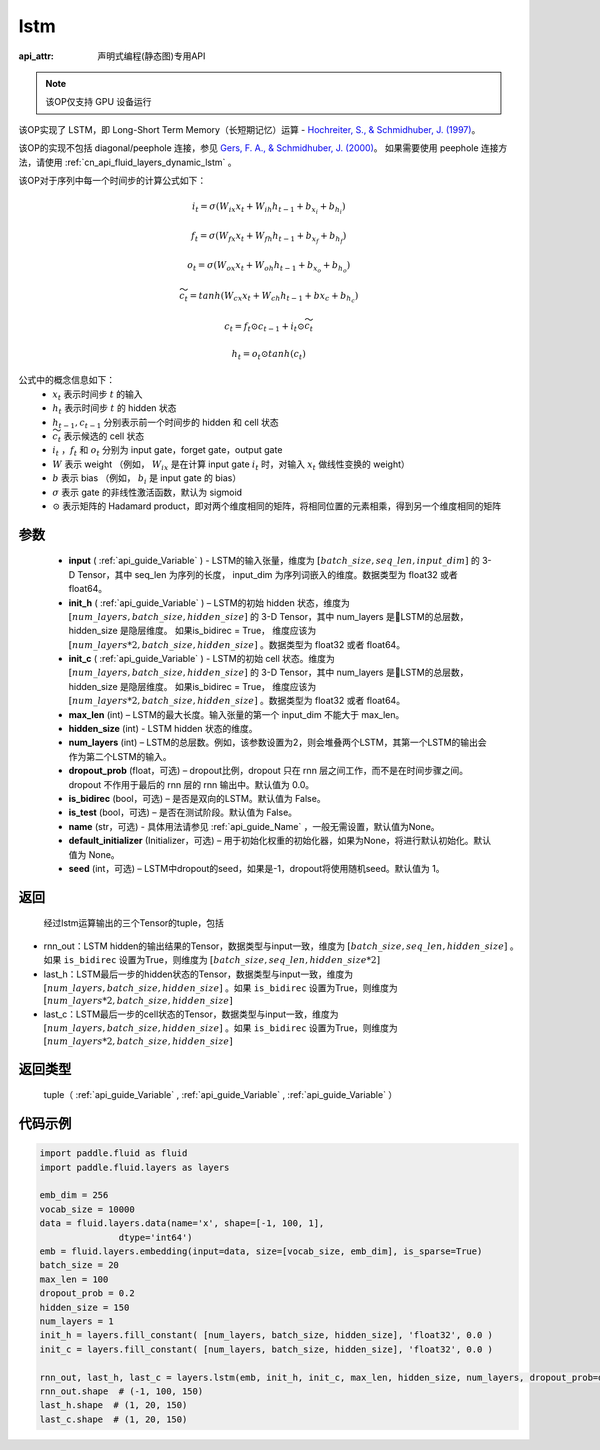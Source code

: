 .. _cn_api_fluid_layers_lstm:

lstm
-------------------------------

:api_attr: 声明式编程(静态图)专用API

.. py:function::  paddle.fluid.layers.lstm(input, init_h, init_c, max_len, hidden_size, num_layers, dropout_prob=0.0, is_bidirec=False, is_test=False, name=None, default_initializer=None, seed=-1)

.. note::
    该OP仅支持 GPU 设备运行

该OP实现了 LSTM，即 Long-Short Term Memory（长短期记忆）运算 - `Hochreiter, S., & Schmidhuber, J. (1997) <https://www.bioinf.jku.at/publications/older/2604.pdf>`_。

该OP的实现不包括 diagonal/peephole 连接，参见 `Gers, F. A., & Schmidhuber, J. (2000) <ftp://ftp.idsia.ch/pub/juergen/TimeCount-IJCNN2000.pdf>`_。
如果需要使用 peephole 连接方法，请使用 :ref:`cn_api_fluid_layers_dynamic_lstm` 。

该OP对于序列中每一个时间步的计算公式如下：

.. math::
  i_t = \sigma(W_{ix}x_{t} + W_{ih}h_{t-1} + b_{x_i} + b_{h_i})
.. math::
  f_t = \sigma(W_{fx}x_{t} + W_{fh}h_{t-1} + b_{x_f} + b_{h_f})
.. math::
  o_t = \sigma(W_{ox}x_{t} + W_{oh}h_{t-1} + b_{x_o} + b_{h_o})
.. math::
  \widetilde{c_t} = tanh(W_{cx}x_t + W_{ch}h_{t-1} + b{x_c} + b_{h_c})
.. math::
  c_t = f_t \odot c_{t-1} + i_t \odot \widetilde{c_t}
.. math::
  h_t = o_t \odot tanh(c_t)

公式中的概念信息如下：
      - :math:`x_{t}` 表示时间步 :math:`t` 的输入
      - :math:`h_{t}` 表示时间步 :math:`t` 的 hidden 状态
      - :math:`h_{t-1}, c_{t-1}` 分别表示前一个时间步的 hidden 和 cell 状态
      - :math:`\widetilde{c_t}` 表示候选的 cell 状态
      - :math:`i_t` ，:math:`f_t` 和 :math:`o_t` 分别为 input gate，forget gate，output gate
      - :math:`W` 表示 weight （例如， :math:`W_{ix}` 是在计算 input gate :math:`i_t` 时，对输入 :math:`x_{t}` 做线性变换的 weight）
      - :math:`b` 表示 bias （例如， :math:`b_{i}` 是 input gate 的 bias）
      - :math:`\sigma` 表示 gate 的非线性激活函数，默认为 sigmoid
      - :math:`\odot` 表示矩阵的 Hadamard product，即对两个维度相同的矩阵，将相同位置的元素相乘，得到另一个维度相同的矩阵

参数
::::::::::::

  - **input** ( :ref:`api_guide_Variable` ) - LSTM的输入张量，维度为 :math:`[batch\_size, seq\_len, input\_dim]` 的 3-D Tensor，其中 seq_len 为序列的长度， input_dim 为序列词嵌入的维度。数据类型为 float32 或者 float64。
  - **init_h** ( :ref:`api_guide_Variable` ) – LSTM的初始 hidden 状态，维度为 :math:`[num\_layers, batch\_size, hidden\_size]` 的 3-D Tensor，其中 num_layers 是LSTM的总层数，hidden_size 是隐层维度。 如果is_bidirec = True， 维度应该为 :math:`[num\_layers*2, batch\_size, hidden\_size]` 。数据类型为 float32 或者 float64。
  - **init_c** ( :ref:`api_guide_Variable` ) - LSTM的初始 cell 状态。维度为 :math:`[num\_layers, batch\_size, hidden\_size]` 的 3-D Tensor，其中 num_layers 是LSTM的总层数，hidden_size 是隐层维度。 如果is_bidirec = True， 维度应该为 :math:`[num\_layers*2, batch\_size, hidden\_size]` 。数据类型为 float32 或者 float64。
  - **max_len** (int) – LSTM的最大长度。输入张量的第一个 input_dim 不能大于 max_len。
  - **hidden_size** (int) - LSTM hidden 状态的维度。
  - **num_layers** (int) –  LSTM的总层数。例如，该参数设置为2，则会堆叠两个LSTM，其第一个LSTM的输出会作为第二个LSTM的输入。
  - **dropout_prob** (float，可选) – dropout比例，dropout 只在 rnn 层之间工作，而不是在时间步骤之间。dropout 不作用于最后的 rnn 层的 rnn 输出中。默认值为 0.0。
  - **is_bidirec** (bool，可选) – 是否是双向的LSTM。默认值为 False。
  - **is_test** (bool，可选) – 是否在测试阶段。默认值为 False。
  - **name** (str，可选) - 具体用法请参见 :ref:`api_guide_Name` ，一般无需设置，默认值为None。
  - **default_initializer** (Initializer，可选) – 用于初始化权重的初始化器，如果为None，将进行默认初始化。默认值为 None。
  - **seed** (int，可选) – LSTM中dropout的seed，如果是-1，dropout将使用随机seed。默认值为 1。

返回
::::::::::::
 经过lstm运算输出的三个Tensor的tuple，包括

- rnn_out：LSTM hidden的输出结果的Tensor，数据类型与input一致，维度为 :math:`[batch\_size, seq\_len, hidden\_size]` 。如果 ``is_bidirec`` 设置为True，则维度为 :math:`[batch\_size, seq\_len, hidden\_size*2]`
- last_h：LSTM最后一步的hidden状态的Tensor，数据类型与input一致，维度为 :math:`[num\_layers, batch\_size, hidden\_size]` 。如果 ``is_bidirec`` 设置为True，则维度为 :math:`[num\_layers*2, batch\_size, hidden\_size]`
- last_c：LSTM最后一步的cell状态的Tensor，数据类型与input一致，维度为 :math:`[num\_layers, batch\_size, hidden\_size]` 。如果 ``is_bidirec`` 设置为True，则维度为 :math:`[num\_layers*2, batch\_size, hidden\_size]`

返回类型
::::::::::::
  tuple（ :ref:`api_guide_Variable` , :ref:`api_guide_Variable` , :ref:`api_guide_Variable` ）

代码示例
::::::::::::

.. code-block:: python

  import paddle.fluid as fluid
  import paddle.fluid.layers as layers

  emb_dim = 256
  vocab_size = 10000
  data = fluid.layers.data(name='x', shape=[-1, 100, 1],
                 dtype='int64')
  emb = fluid.layers.embedding(input=data, size=[vocab_size, emb_dim], is_sparse=True)
  batch_size = 20
  max_len = 100
  dropout_prob = 0.2
  hidden_size = 150
  num_layers = 1
  init_h = layers.fill_constant( [num_layers, batch_size, hidden_size], 'float32', 0.0 )
  init_c = layers.fill_constant( [num_layers, batch_size, hidden_size], 'float32', 0.0 )

  rnn_out, last_h, last_c = layers.lstm(emb, init_h, init_c, max_len, hidden_size, num_layers, dropout_prob=dropout_prob)
  rnn_out.shape  # (-1, 100, 150)
  last_h.shape  # (1, 20, 150)
  last_c.shape  # (1, 20, 150)













